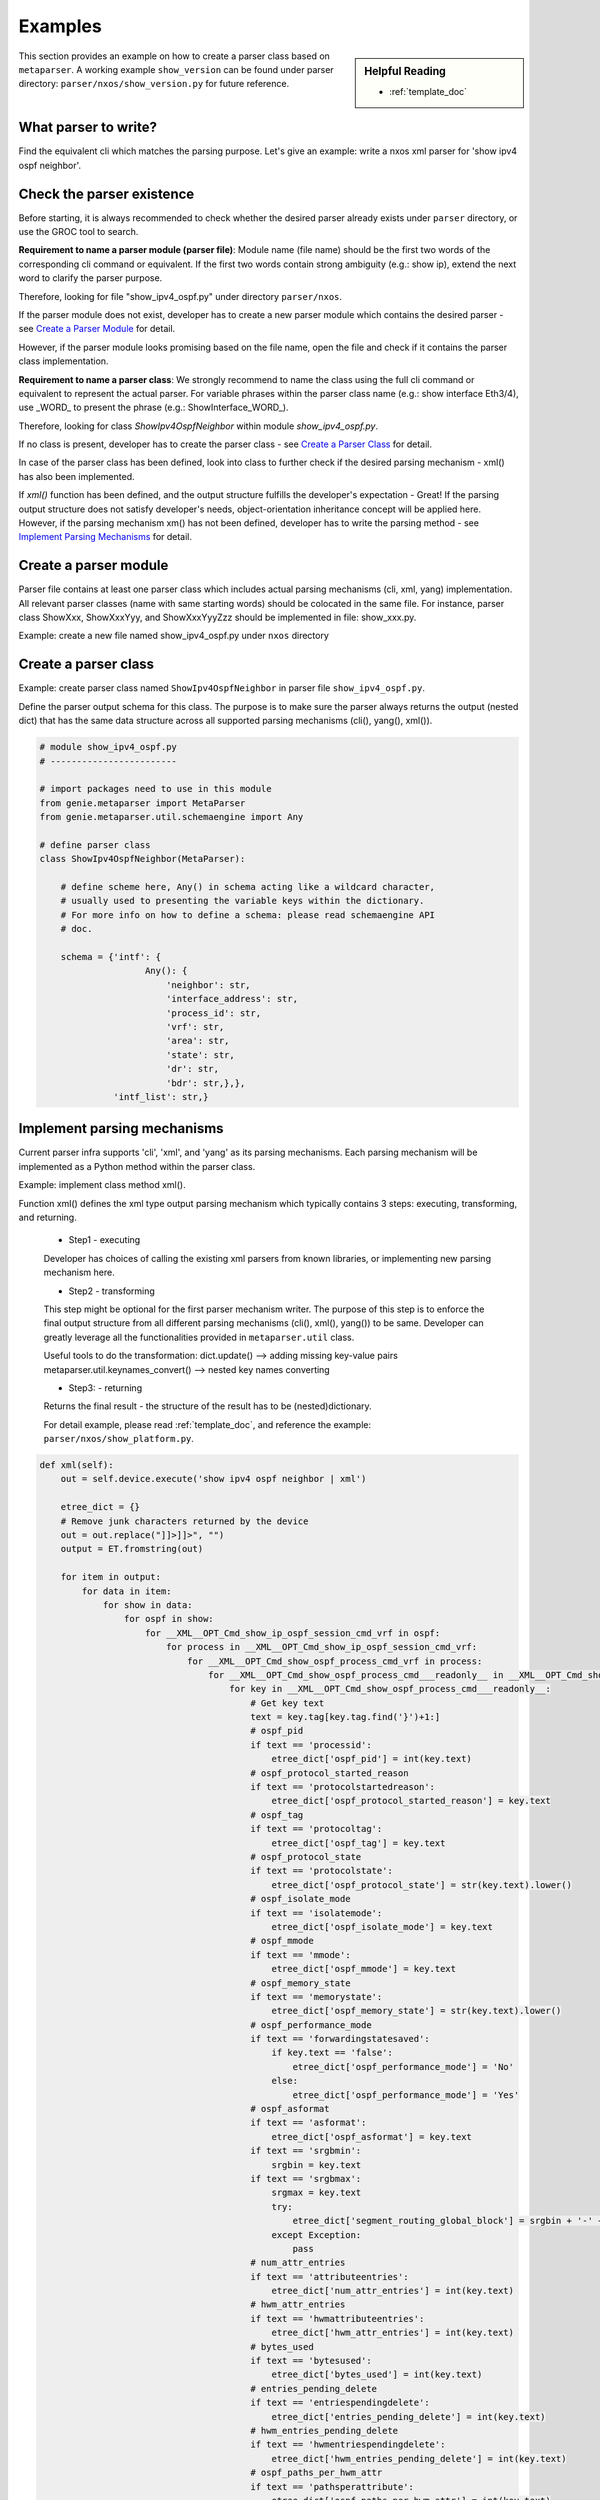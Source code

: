Examples
========
.. sidebar:: Helpful Reading

    - :ref:`template_doc`

This section provides an example on how to create a parser class based on 
``metaparser``. A working example ``show_version`` can be found under 
parser directory: ``parser/nxos/show_version.py`` for future 
reference.

What parser to write?
---------------------

Find the equivalent cli which matches the parsing purpose.
Let's give an example: write a nxos xml parser for 'show ipv4 ospf neighbor'.

Check the parser existence
--------------------------

Before starting, it is always recommended to check whether the desired parser 
already exists under ``parser`` directory, or use the GROC tool to 
search. 

**Requirement to name a parser module (parser file)**:
Module name (file name) should be the first two words of the corresponding cli 
command or equivalent. If the first two words contain strong ambiguity 
(e.g.: show ip), extend the next word to clarify the parser purpose.

Therefore, looking for file "show_ipv4_ospf.py" under directory 
``parser/nxos``.

If the parser module does not exist, developer has to create a new 
parser module which contains the desired parser - see `Create a Parser Module`_ 
for detail. 

However, if the parser module looks promising based on the file name, open the 
file and check if it contains the parser class implementation. 

**Requirement to name a parser class**:
We strongly recommend to name the class using the full cli command or 
equivalent to represent the actual parser. For variable phrases within the 
parser class name (e.g.: show interface Eth3/4), use _WORD_ to present the 
phrase (e.g.: ShowInterface_WORD\_).

Therefore, looking for class `ShowIpv4OspfNeighbor` within module 
`show_ipv4_ospf.py`.

If no class is present, developer has to create the parser class - see
`Create a Parser Class`_ for detail.

In case of the parser class has been defined, look into class to further 
check if the desired parsing mechanism - xml() has also been implemented.

If `xml()` function has been defined, and the output structure fulfills the 
developer's expectation - Great! If the parsing output structure does not 
satisfy developer's needs, object-orientation inheritance concept will be 
applied here. However, if the parsing mechanism xm() has not been defined, 
developer has to write the parsing method - see `Implement Parsing Mechanisms`_ 
for detail.

.. _Create a Parser Module:

Create a parser module
----------------------
Parser file contains at least one parser class which includes actual parsing 
mechanisms (cli, xml, yang) implementation. 
All relevant parser classes (name with same starting words) should be 
colocated in the same file. For instance, parser class ShowXxx, ShowXxxYyy, 
and ShowXxxYyyZzz should be implemented in file: show_xxx.py.

Example: create a new file named show_ipv4_ospf.py under ``nxos`` directory

.. _Create a Parser Class:

Create a parser class
---------------------

Example: create parser class named ``ShowIpv4OspfNeighbor`` in parser file 
``show_ipv4_ospf.py``.

Define the parser output schema for this class. The purpose is to make sure the 
parser always returns the output (nested dict) that has the same data structure 
across all supported parsing mechanisms (cli(), yang(), xml()).


.. code-block:: python

    # module show_ipv4_ospf.py
    # ------------------------
    
    # import packages need to use in this module
    from genie.metaparser import MetaParser
    from genie.metaparser.util.schemaengine import Any
    
    # define parser class
    class ShowIpv4OspfNeighbor(MetaParser):

        # define scheme here, Any() in schema acting like a wildcard character, 
        # usually used to presenting the variable keys within the dictionary.
        # For more info on how to define a schema: please read schemaengine API 
        # doc.

        schema = {'intf': {
                        Any(): {
                            'neighbor': str,
                            'interface_address': str,
                            'process_id': str,
                            'vrf': str,
                            'area': str,
                            'state': str,
                            'dr': str,
                            'bdr': str,},},
                  'intf_list': str,}


.. _Implement Parsing Mechanisms:

Implement parsing mechanisms
----------------------------

Current parser infra supports 'cli', 'xml', and 'yang' as its parsing 
mechanisms. Each parsing mechanism will be implemented as a Python method 
within the parser class.

Example: implement class method xml().

Function xml() defines the xml type output parsing mechanism which
typically contains 3 steps: executing, transforming, and returning.
    * Step1 - executing
    Developer has choices of calling the existing xml parsers from known
    libraries, or implementing new parsing mechanism here.

    * Step2 - transforming
    This step might be optional for the first parser mechanism writer.
    The purpose of this step is to enforce the final output structure from
    all different parsing mechanisms (cli(), xml(), yang()) to be same.
    Developer can greatly leverage all the functionalities provided in 
    ``metaparser.util`` class.

    Useful tools to do the transformation:
    dict.update()  --> adding missing key-value pairs
    metaparser.util.keynames_convert()  --> nested key names converting
    
    * Step3: - returning
    Returns the final result - the structure of the result has to be 
    (nested)dictionary.
    
    For detail example, please read :ref:`template_doc`, and reference the 
    example: ``parser/nxos/show_platform.py``.

.. code-block:: python

    def xml(self):
        out = self.device.execute('show ipv4 ospf neighbor | xml')

        etree_dict = {}
        # Remove junk characters returned by the device
        out = out.replace("]]>]]>", "")
        output = ET.fromstring(out)

        for item in output:
            for data in item:
                for show in data:
                    for ospf in show:
                        for __XML__OPT_Cmd_show_ip_ospf_session_cmd_vrf in ospf:
                            for process in __XML__OPT_Cmd_show_ip_ospf_session_cmd_vrf:
                                for __XML__OPT_Cmd_show_ospf_process_cmd_vrf in process:
                                    for __XML__OPT_Cmd_show_ospf_process_cmd___readonly__ in __XML__OPT_Cmd_show_ospf_process_cmd_vrf:
                                        for key in __XML__OPT_Cmd_show_ospf_process_cmd___readonly__:
                                            # Get key text
                                            text = key.tag[key.tag.find('}')+1:]
                                            # ospf_pid
                                            if text == 'processid':
                                                etree_dict['ospf_pid'] = int(key.text)
                                            # ospf_protocol_started_reason
                                            if text == 'protocolstartedreason':
                                                etree_dict['ospf_protocol_started_reason'] = key.text
                                            # ospf_tag
                                            if text == 'protocoltag':
                                                etree_dict['ospf_tag'] = key.text
                                            # ospf_protocol_state
                                            if text == 'protocolstate':
                                                etree_dict['ospf_protocol_state'] = str(key.text).lower()
                                            # ospf_isolate_mode
                                            if text == 'isolatemode':
                                                etree_dict['ospf_isolate_mode'] = key.text
                                            # ospf_mmode
                                            if text == 'mmode':
                                                etree_dict['ospf_mmode'] = key.text
                                            # ospf_memory_state
                                            if text == 'memorystate':
                                                etree_dict['ospf_memory_state'] = str(key.text).lower()
                                            # ospf_performance_mode
                                            if text == 'forwardingstatesaved':
                                                if key.text == 'false':
                                                    etree_dict['ospf_performance_mode'] = 'No'
                                                else:
                                                    etree_dict['ospf_performance_mode'] = 'Yes'
                                            # ospf_asformat
                                            if text == 'asformat':
                                                etree_dict['ospf_asformat'] = key.text
                                            if text == 'srgbmin':
                                                srgbin = key.text
                                            if text == 'srgbmax':
                                                srgmax = key.text
                                                try:
                                                    etree_dict['segment_routing_global_block'] = srgbin + '-' + srgmax
                                                except Exception:
                                                    pass
                                            # num_attr_entries
                                            if text == 'attributeentries':
                                                etree_dict['num_attr_entries'] = int(key.text)
                                            # hwm_attr_entries
                                            if text == 'hwmattributeentries':
                                                etree_dict['hwm_attr_entries'] = int(key.text)
                                            # bytes_used
                                            if text == 'bytesused':
                                                etree_dict['bytes_used'] = int(key.text)
                                            # entries_pending_delete
                                            if text == 'entriespendingdelete':
                                                etree_dict['entries_pending_delete'] = int(key.text)
                                            # hwm_entries_pending_delete
                                            if text == 'hwmentriespendingdelete':
                                                etree_dict['hwm_entries_pending_delete'] = int(key.text)
                                            # ospf_paths_per_hwm_attr
                                            if text == 'pathsperattribute':
                                                etree_dict['ospf_paths_per_hwm_attr'] = int(key.text)
                                            # ospf_as_path_entries
                                            if text == 'aspathentries':
                                                etree_dict['ospf_as_path_entries'] = int(key.text)
                                            # bytes_used_as_path_entries
                                            if text == 'aspathbytes':
                                                etree_dict['bytes_used_as_path_entries'] = int(key.text)
                                            
                                            if text == 'TABLE_vrf':
                                                for table_vrf in key:
                                                    for row_vrf in table_vrf:
                                                        vrf_tag = row_vrf.tag[row_vrf.tag.find('}')+1:]

                                                        # vrf
                                                        #   vrf_name
                                                        if vrf_tag == 'vrf-name-out':
                                                            vrf_name = row_vrf.text
                                                            if 'vrf' not in etree_dict:
                                                                etree_dict['vrf'] = {}
                                                            if vrf_name not in etree_dict['vrf']:
                                                                etree_dict['vrf'][vrf_name] = {}
                                                                vrf_dict = etree_dict['vrf'][vrf_name]
                                                        # vrf_id
                                                        if vrf_tag == 'vrf-id':
                                                            vrf_dict['vrf_id'] = row_vrf.text
                                                        # vrf_state
                                                        if vrf_tag == 'vrf-state':
                                                            vrf_dict['vrf_state'] = str(row_vrf.text).lower()
                                                        # router_id
                                                        if vrf_tag == 'vrf-router-id':
                                                            vrf_dict['router_id'] = row_vrf.text
                                                        # conf_router_id
                                                        if vrf_tag == 'vrf-cfgd-id':
                                                            vrf_dict['conf_router_id'] = row_vrf.text
                                                        # confed_id
                                                        if vrf_tag == 'vrf-confed-id':
                                                            vrf_dict['confed_id'] = int(row_vrf.text)
                                                        # cluster_id
                                                        if vrf_tag == 'vrf-cluster-id':
                                                           vrf_dict['cluster_id'] = row_vrf.text
                                                        # num_conf_peers
                                                        if vrf_tag == 'vrf-peers':
                                                            vrf_dict['num_conf_peers'] = int(row_vrf.text)
                                                        # num_pending_conf_peers
                                                        if vrf_tag == 'vrf-pending-peers':
                                                            vrf_dict['num_pending_conf_peers'] = int(row_vrf.text)
                                                        # num_established_peers
                                                        if vrf_tag == 'vrf-est-peers':
                                                            vrf_dict['num_established_peers'] = int(row_vrf.text)
                                                            vrf_dict['vrf_rd'] = 'not configured'
                                                        # vrf_rd
                                                        if vrf_tag == 'vrf-rd':
                                                            vrf_dict['vrf_rd'] = row_vrf.text

                                                        if vrf_tag == 'TABLE_af':
                                                            for table_af in row_vrf:
                                                                for row_af in table_af:
                                                                    af_tag = row_af.tag[row_af.tag.find('}')+1:]

                                                                    # address_family
                                                                    #   address_family_name
                                                                    if af_tag == 'af-name':
                                                                        address_family_name = str(row_af.text).lower()
                                                                        if 'address_family' not in etree_dict['vrf'][vrf_name]:
                                                                            etree_dict['vrf'][vrf_name]['address_family'] = {}
                                                                        if address_family_name not in etree_dict['vrf'][vrf_name]['address_family']:
                                                                            etree_dict['vrf'][vrf_name]['address_family'][address_family_name] = {}
                                                                            af_dict = etree_dict['vrf'][vrf_name]['address_family'][address_family_name]
                                                                        # Initialize empty lists
                                                                        export_rt_list = ''
                                                                        import_rt_list = ''
                                                                    # table_id
                                                                    if af_tag == 'af-table-id':
                                                                        table_id = str(row_af.text)
                                                                        if '0x' in table_id:
                                                                            af_dict['table_id'] = table_id
                                                                        else:
                                                                            af_dict['table_id'] = '0x' + table_id
                                                                    # table_state
                                                                    if af_tag == 'af-state':
                                                                        af_dict['table_state'] = str(row_af.text).lower()
                                                                    # peers
                                                                    if af_tag == 'af-num-peers':
                                                                        peers = int(row_af.text)
                                                                        if 'peers' not in af_dict:
                                                                            af_dict['peers'] = {}
                                                                        if peers not in af_dict['peers']:
                                                                            af_dict['peers'][peers] = {}
                                                                    # active_peers
                                                                    if af_tag == 'af-num-active-peers':
                                                                        af_dict['peers'][peers]['active_peers'] = int(row_af.text)
                                                                    # routes
                                                                    if af_tag == 'af-peer-routes':
                                                                        af_dict['peers'][peers]['routes'] = int(row_af.text)
                                                                    # paths
                                                                    if af_tag == 'af-peer-paths':
                                                                        af_dict['peers'][peers]['paths'] = int(row_af.text)
                                                                    # networks
                                                                    if af_tag == 'af-peer-networks':
                                                                        af_dict['peers'][peers]['networks'] = int(row_af.text)
                                                                    # aggregates
                                                                    if af_tag == 'af-peer-aggregates':
                                                                        af_dict['peers'][peers]['aggregates'] = int(row_af.text)
                                                                    # route_reflector
                                                                    if af_tag == 'af-rr':
                                                                        if row_af.text == 'true':
                                                                            af_dict['route_reflector'] = True
                                                                    # next_hop_trigger_delay
                                                                    #   critical
                                                                    if af_tag == 'nexthop-trigger-delay-critical':
                                                                        if 'next_hop_trigger_delay' not in af_dict:
                                                                            af_dict['next_hop_trigger_delay'] = {}
                                                                        af_dict['next_hop_trigger_delay']['critical'] = int(row_af.text)
                                                                    # next_hop_trigger_delay
                                                                    #   non_critical
                                                                    if af_tag == 'nexthop-trigger-delay-non-critical':
                                                                        af_dict['next_hop_trigger_delay']['non_critical'] = int(row_af.text)
                                                                    # aggregate_label
                                                                    if af_tag == 'af-aggregate-label':
                                                                        af_dict['aggregate_label'] = row_af.text
                                                                    # label_mode
                                                                    if af_tag == 'af-label-mode':
                                                                        af_dict['label_mode'] = row_af.text
                                                                    # import_default_map
                                                                    if af_tag == 'importdefault_map':
                                                                        af_dict['import_default_map'] = row_af.text
                                                                    # import_default_prefix_limit
                                                                    if af_tag == 'importdefault_prefixlimit':
                                                                        af_dict['import_default_prefix_limit'] = int(row_af.text)
                                                                    # import_default_prefix_count
                                                                    if af_tag == 'importdefault_prefixcount':
                                                                        af_dict['import_default_prefix_count'] = int(row_af.text)
                                                                    # export_default_map
                                                                    if af_tag == 'exportdefault_map':
                                                                        af_dict['export_default_map'] = row_af.text
                                                                    # export_default_prefix_limit
                                                                    if af_tag == 'exportdefault_prefixlimit':
                                                                        af_dict['export_default_prefix_limit'] = int(row_af.text)
                                                                    # export_default_prefix_count
                                                                    if af_tag == 'exportdefault_prefixcount':
                                                                        af_dict['export_default_prefix_count'] = int(row_af.text)

                                                                    # TABLE_redist
                                                                    #   ROW_redist
                                                                    if af_tag == 'TABLE_redist':
                                                                        for table_redist in row_af:
                                                                            for row_redist in table_redist:
                                                                                row_redist_tag = row_redist.tag[row_redist.tag.find('}')+1:]
                                                                                # protocol
                                                                                if row_redist_tag == 'protocol':
                                                                                    protocol = row_redist.text
                                                                                    if 'redistribution' not in af_dict:
                                                                                        af_dict['redistribution'] = {}
                                                                                    if protocol not in af_dict['redistribution']:
                                                                                        af_dict['redistribution'][protocol] = {}
                                                                                # route_map
                                                                                if row_redist_tag == 'route-map':
                                                                                    af_dict['redistribution'][protocol]['route_map'] = row_redist.text

                                                                    # TABLE_evpn_export_rt
                                                                    #   ROW_evpn_export_rt
                                                                    if af_tag == 'TABLE_evpn_export_rt':
                                                                        for table_evpn_export in row_af:
                                                                            for row_export in table_evpn_export:
                                                                                row_export_tag = row_export.tag[row_export.tag.find('}')+1:]
                                                                                # export_rt_list
                                                                                if row_export_tag == 'evpn-export-rt':
                                                                                    export_rt_list = str(export_rt_list + ' ' + row_export.text).strip()
                                                                                    af_dict['export_rt_list'] = export_rt_list
                                                                    # TABLE_evpn_import_rt
                                                                    #   ROW_evpn_import_rt
                                                                    if af_tag == 'TABLE_evpn_import_rt':
                                                                        for table_evpn_import in row_af:
                                                                            for row_import in table_evpn_import:
                                                                                row_import_tag = row_import.tag[row_import.tag.find('}')+1:]
                                                                                # export_rt_list
                                                                                if row_import_tag == 'evpn-import-rt':
                                                                                    import_rt_list = str(import_rt_list + ' ' + row_import.text).strip()
                                                                                    af_dict['import_rt_list'] = import_rt_list

                                                                    # parsed all tags
                                                                    continue
                                                                                    
        return etree_dict

XML Parser Using ETree
^^^^^^^^^^^^^^^^^^^^^^

Please refer to this file for an example :ref:`xmlregex`

XML Parser Using Regular Expressions
^^^^^^^^^^^^^^^^^^^^^^^^^^^^^^^^^^^^

Please refer to this file for an example :ref:`xmletree`
      